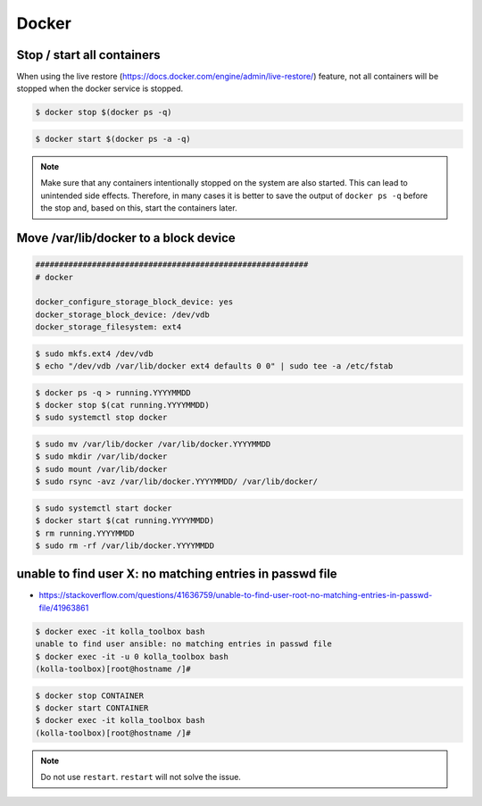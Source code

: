 ======
Docker
======

Stop / start all containers
===========================

When using the live restore (https://docs.docker.com/engine/admin/live-restore/) feature, not all
containers will be stopped when the docker service is stopped.

.. code-block:: console

   $ docker stop $(docker ps -q)

.. code-block:: console

   $ docker start $(docker ps -a -q)

.. note::

   Make sure that any containers intentionally stopped on the system are also started. This can lead to unintended side effects.
   Therefore, in many cases it is better to save the output of ``docker ps -q`` before the stop and, based on this, start the containers later.

Move /var/lib/docker to a block device
======================================

.. code-block:: yaml

   ##########################################################
   # docker

   docker_configure_storage_block_device: yes
   docker_storage_block_device: /dev/vdb
   docker_storage_filesystem: ext4

.. code-block:: console

   $ sudo mkfs.ext4 /dev/vdb
   $ echo "/dev/vdb /var/lib/docker ext4 defaults 0 0" | sudo tee -a /etc/fstab

.. code-block:: console

   $ docker ps -q > running.YYYYMMDD
   $ docker stop $(cat running.YYYYMMDD)
   $ sudo systemctl stop docker

.. code-block:: console

   $ sudo mv /var/lib/docker /var/lib/docker.YYYYMMDD
   $ sudo mkdir /var/lib/docker
   $ sudo mount /var/lib/docker
   $ sudo rsync -avz /var/lib/docker.YYYYMMDD/ /var/lib/docker/

.. code-block:: console

   $ sudo systemctl start docker
   $ docker start $(cat running.YYYYMMDD)
   $ rm running.YYYYMMDD
   $ sudo rm -rf /var/lib/docker.YYYYMMDD

unable to find user X: no matching entries in passwd file
=========================================================

* https://stackoverflow.com/questions/41636759/unable-to-find-user-root-no-matching-entries-in-passwd-file/41963861

.. code-block:: console

   $ docker exec -it kolla_toolbox bash
   unable to find user ansible: no matching entries in passwd file
   $ docker exec -it -u 0 kolla_toolbox bash
   (kolla-toolbox)[root@hostname /]#

.. code-block:: console

   $ docker stop CONTAINER
   $ docker start CONTAINER
   $ docker exec -it kolla_toolbox bash
   (kolla-toolbox)[root@hostname /]#

.. note::

   Do not use ``restart``. ``restart`` will not solve the issue.
